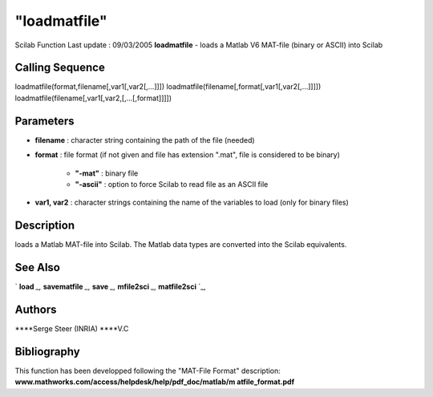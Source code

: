 ====
"loadmatfile"
====

Scilab Function Last update : 09/03/2005
**loadmatfile** - loads a Matlab V6 MAT-file (binary or ASCII) into
Scilab



Calling Sequence
~~~~~~~~~~~~~~~~

loadmatfile(format,filename[,var1[,var2[,...]]])
loadmatfile(filename[,format[,var1[,var2[,...]]]])
loadmatfile(filename[,var1[,var2,[,...[,format]]]])




Parameters
~~~~~~~~~~


+ **filename** : character string containing the path of the file
  (needed)
+ **format** : file format (if not given and file has extension
  ".mat", file is considered to be binary)

    + **"-mat"** : binary file
    + **"-ascii"** : option to force Scilab to read file as an ASCII file

+ **var1, var2** : character strings containing the name of the
  variables to load (only for binary files)




Description
~~~~~~~~~~~

loads a Matlab MAT-file into Scilab. The Matlab data types are
converted into the Scilab equivalents.



See Also
~~~~~~~~

` **load** `_,` **savematfile** `_,` **save** `_,` **mfile2sci** `_,`
**matfile2sci** `_,



Authors
~~~~~~~

****Serge Steer (INRIA)
****V.C




Bibliography
~~~~~~~~~~~~

This function has been developped following the "MAT-File Format"
description: **www.mathworks.com/access/helpdesk/help/pdf_doc/matlab/m
atfile_format.pdf**

.. _
      : ://./fileio/load.htm
.. _
      : ://./fileio/../translation/mfile2sci.htm
.. _
      : ://./fileio/matfile2sci.htm
.. _
      : ://./fileio/savematfile.htm
.. _
      : ://./fileio/save.htm


